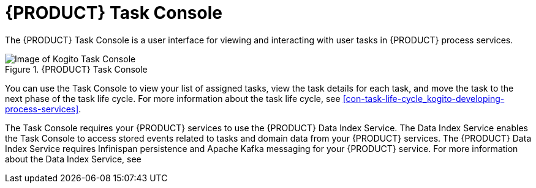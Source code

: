 [id='con-task-console_{context}']
= {PRODUCT} Task Console

The {PRODUCT} Task Console is a user interface for viewing and interacting with user tasks in {PRODUCT} process services.

.{PRODUCT} Task Console
image::kogito/bpmn/kogito-task-console.png[Image of Kogito Task Console]

You can use the Task Console to view your list of assigned tasks, view the task details for each task, and move the task to the next phase of the task life cycle. For more information about the task life cycle, see xref:con-task-life-cycle_kogito-developing-process-services[].

The Task Console requires your {PRODUCT} services to use the {PRODUCT} Data Index Service. The Data Index Service enables the Task Console to access stored events related to tasks and domain data from your {PRODUCT} services. The {PRODUCT} Data Index Service requires Infinispan persistence and Apache Kafka messaging for your {PRODUCT} service. For more information about the Data Index Service, see
ifdef::KOGITO[]
{URL_CONFIGURING_KOGITO}#con-data-index-service_kogito-configuring[_{CONFIGURING_KOGITO}_].
endif::[]
ifdef::KOGITO-COMM[]
xref:con-data-index-service_kogito-configuring[].
endif::[]
